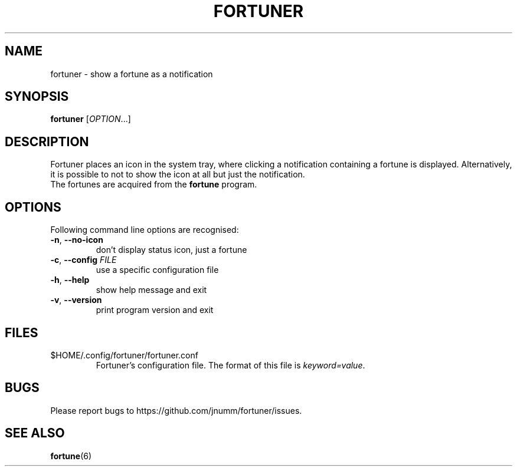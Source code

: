 .TH FORTUNER "6" "Aug 2012" "fortuner" ""
.SH NAME
fortuner \- show a fortune as a notification
.SH SYNOPSIS
.B fortuner
[\fIOPTION\fR...]
.SH DESCRIPTION
Fortuner places an icon in the system tray, where clicking a
notification containing a fortune is displayed. Alternatively, it is
possible to not to show the icon at all but just the notification.
.TP
The fortunes are acquired from the \fBfortune\fR program.
.SH OPTIONS
Following command line options are recognised:
.TP
\fB\-n\fR, \fB\-\-no\-icon\fR
don't display status icon, just a fortune
.TP
\fB\-c\fR, \fB\-\-config\fR \fIFILE\fR
use a specific configuration file
.TP
\fB\-h\fR, \fB\-\-help\fR
show help message and exit
.TP
\fB\-v\fR, \fB\-\-version\fR
print program version and exit
.SH FILES
.TP
$HOME/.config/fortuner/fortuner.conf
Fortuner's configuration file. The format of this file is
\fIkeyword=value\fR.
.SH BUGS
Please report bugs to https://github.com/jnumm/fortuner/issues.
.SH "SEE ALSO"
.BR fortune (6)

